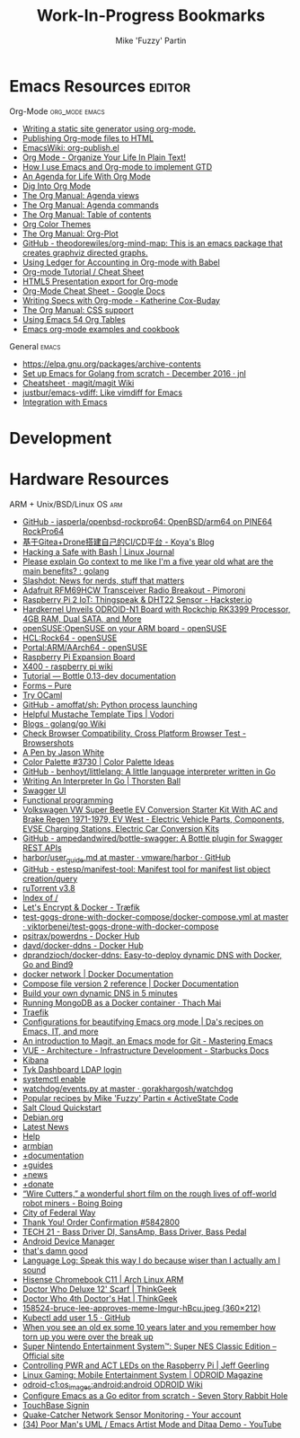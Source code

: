 #+title: Work-In-Progress Bookmarks
#+author: Mike 'Fuzzy' Partin

* Emacs Resources                                              :editor:

**** Org-Mode :org_mode:emacs:

  - [[https://justin.abrah.ms/emacs/orgmode_static_site_generator.html][Writing a static site generator using org-mode.]]
  - [[https://orgmode.org/worg/org-tutorials/org-publish-html-tutorial.html][Publishing Org-mode files to HTML]]
  - [[https://www.emacswiki.org/emacs/org-publish.el][EmacsWiki: org-publish.el]]
  - [[http://doc.norang.ca/org-mode.html][Org Mode - Organize Your Life In Plain Text!]]
  - [[http://members.optusnet.com.au/~charles57/GTD/gtd_workflow.html][How I use Emacs and Org-mode to implement GTD]]
  - [[https://blog.aaronbieber.com/2016/09/24/an-agenda-for-life-with-org-mode.html][An Agenda for Life With Org Mode]]
  - [[https://blog.aaronbieber.com/2016/01/30/dig-into-org-mode.html][Dig Into Org Mode]]
  - [[https://orgmode.org/manual/Agenda-views.html][The Org Manual: Agenda views]]
  - [[https://orgmode.org/manual/Agenda-commands.html][The Org Manual: Agenda commands]]
  - [[https://orgmode.org/manual/Table-of-contents.html][The Org Manual: Table of contents]]
  - [[https://orgmode.org/worg/org-color-themes.html][Org Color Themes]]
  - [[https://orgmode.org/manual/Org_002dPlot.html#Org_002dPlot][The Org Manual: Org-Plot]]
  - [[https://github.com/theodorewiles/org-mind-map][GitHub - theodorewiles/org-mind-map: This is an emacs package that creates graphviz directed graphs.]]
  - [[http://orgmode.org/worg/org-contrib/babel/languages/ob-doc-ledger.html][Using Ledger for Accounting in Org-mode with Babel]]
  - [[https://emacsclub.github.io/html/org_tutorial.html][Org-mode Tutorial / Cheat Sheet]]
  - [[https://gist.github.com/kinjo/509761][HTML5 Presentation export for Org-mode]]
  - [[https://docs.google.com/document/d/1Bn4z06zaCPs_Of-PZZ3HScz3fcdC3X2zoAU5VCuhO_Y/edit?hl=en#!][Org-Mode Cheat Sheet - Google Docs]]
  - [[http://katherine.cox-buday.com/blog/2015/03/14/writing-specs-with-org-mode/][Writing Specs with Org-mode - Katherine Cox-Buday]]
  - [[http://orgmode.org/manual/CSS-support.html#CSS-support][The Org Manual: CSS support]]
  - [[https://cestlaz.github.io/post/using-emacs-54-org-tables/][Using Emacs 54 Org Tables]]
  - [[https://home.fnal.gov/~neilsen/notebook/orgExamples/org-examples.html][Emacs org-mode examples and cookbook]]

**** General :emacs:

  - [[https://elpa.gnu.org/packages/archive-contents][https://elpa.gnu.org/packages/archive-contents]]
  - [[https://johnsogg.github.io/emacs-golang][Set up Emacs for Golang from scratch - December 2016 · jnl]]
  - [[https://github.com/magit/magit/wiki/Cheatsheet][Cheatsheet · magit/magit Wiki]]
  - [[https://github.com/justbur/emacs-vdiff][justbur/emacs-vdiff: Like vimdiff for Emacs]]
  - [[http://plantuml.com/emacs][Integration with Emacs]]

* Development


* Hardware Resources

**** ARM + Unix/BSD/Linux OS :arm:

 - [[https://github.com/jasperla/openbsd-rockpro64][GitHub - jasperla/openbsd-rockpro64: OpenBSD/arm64 on PINE64 RockPro64]]
 - [[https://blog.marryto.me/drone-ci-build/][基于Gitea+Drone搭建自己的CI/CD平台 - Koya's Blog]]
 - [[https://www.linuxjournal.com/content/hacking-safe-bash][Hacking a Safe with Bash | Linux Journal]]
 - [[https://www.reddit.com/r/golang/comments/afuh8f/please_explain_go_context_to_me_like_im_a_five/][Please explain Go context to me like I'm a five year old what are the main benefits? : golang]]
 - [[https://slashdot.org/][Slashdot: News for nerds, stuff that matters]]
 - [[https://shop.pimoroni.com/collections/adafruit-uk-distributor/products/adafruit-rfm69hcw-transceiver-radio-breakout][Adafruit RFM69HCW Transceiver Radio Breakout - Pimoroni]]
 - [[https://www.hackster.io/adamgarbo/raspberry-pi-2-iot-thingspeak-dht22-sensor-b208f4][Raspberry Pi 2 IoT: Thingspeak & DHT22 Sensor - Hackster.io]]
 - [[https://www.cnx-software.com/2018/02/06/hardkernel-unveils-odroid-n1-board-with-rockchip-rk3399-processor-4gb-ram-dual-sata-and-more/][Hardkernel Unveils ODROID-N1 Board with Rockchip RK3399 Processor, 4GB RAM, Dual SATA, and More]]
 - [[https://en.opensuse.org/openSUSE:OpenSUSE_on_your_ARM_board][openSUSE:OpenSUSE on your ARM board - openSUSE]]
 - [[https://en.opensuse.org/HCL:Rock64][HCL:Rock64 - openSUSE]]
 - [[https://en.opensuse.org/Portal:ARM/AArch64][Portal:ARM/AArch64 - openSUSE]]
 - [[http://www.suptronics.com/Xseries/x400.html][Raspberry Pi Expansion Board]]
 - [[http://www.raspberrypiwiki.com/index.php/X400][X400 - raspberry pi wiki]]
 - [[http://bottlepy.org/docs/dev/tutorial.html#generating-content][Tutorial — Bottle 0.13-dev documentation]]
 - [[https://purecss.io/forms/][Forms – Pure]]
 - [[https://try.ocamlpro.com/][Try OCaml]]
 - [[https://github.com/amoffat/sh/][GitHub - amoffat/sh: Python process launching]]
 - [[https://www.vodori.com/helpful-mustache-template-tips/][Helpful Mustache Template Tips | Vodori]]
 - [[https://github.com/golang/go/wiki/Blogs][Blogs · golang/go Wiki]]
 - [[http://browsershots.org/][Check Browser Compatibility, Cross Platform Browser Test - Browsershots]]
 - [[https://codepen.io/qbert/pen/mXjjKr][A Pen by Jason White]]
 - [[http://colorpalettes.net/color-palette-3730/][Color Palette #3730 | Color Palette Ideas]]
 - [[https://github.com/benhoyt/littlelang][GitHub - benhoyt/littlelang: A little language interpreter written in Go]]
 - [[https://interpreterbook.com/][Writing An Interpreter In Go | Thorsten Ball]]
 - [[https://api.starbucks.net/vac/api/v1/ui/#/Servers/search_servers_get][Swagger UI]]
 - [[http://alexott.net/en/fp/][Functional programming]]
 - [[http://www.evwest.com/catalog/product_info.php?cPath=40&products_id=218][Volkswagen VW Super Beetle EV Conversion Starter Kit With AC and Brake Regen 1971-1979, EV West - Electric Vehicle Parts, Components, EVSE Charging Stations, Electric Car Conversion Kits]]
 - [[https://github.com/ampedandwired/bottle-swagger][GitHub - ampedandwired/bottle-swagger: A Bottle plugin for Swagger REST APIs]]
 - [[https://github.com/vmware/harbor/blob/master/docs/user_guide.md][harbor/user_guide.md at master · vmware/harbor · GitHub]]
 - [[https://github.com/estesp/manifest-tool][GitHub - estesp/manifest-tool: Manifest tool for manifest list object creation/query]]
 - [[http://192.168.254.2:8080/][ruTorrent v3.8]]
 - [[http://192.168.254.2:8081/][Index of /]]
 - [[https://docs.traefik.io/user-guide/docker-and-lets-encrypt/][Let's Encrypt & Docker - Træfik]]
 - [[https://github.com/viktorbenei/test-gogs-drone-with-docker-compose/blob/master/docker-compose.yml][test-gogs-drone-with-docker-compose/docker-compose.yml at master · viktorbenei/test-gogs-drone-with-docker-compose]]
 - [[https://hub.docker.com/r/psitrax/powerdns/][psitrax/powerdns - Docker Hub]]
 - [[https://hub.docker.com/r/davd/docker-ddns/][davd/docker-ddns - Docker Hub]]
 - [[https://github.com/dprandzioch/docker-ddns][dprandzioch/docker-ddns: Easy-to-deploy dynamic DNS with Docker, Go and Bind9]]
 - [[https://docs.docker.com/engine/reference/commandline/network/][docker network | Docker Documentation]]
 - [[https://docs.docker.com/compose/compose-file/compose-file-v2/#weight_device][Compose file version 2 reference | Docker Documentation]]
 - [[https://www.davd.eu/build-your-own-dynamic-dns-in-5-minutes/][Build your own dynamic DNS in 5 minutes]]
 - [[https://www.thachmai.info/2015/04/30/running-mongodb-container/][Running MongoDB as a Docker container · Thach Mai]]
 - [[http://mgr.fossco.de:8090/dashboard/][Traefik]]
 - [[https://zhangda.wordpress.com/2016/02/15/configurations-for-beautifying-emacs-org-mode/][Configurations for beautifying Emacs org mode | Da's recipes on Emacs, IT, and more]]
 - [[https://masteringemacs.org/article/introduction-magit-emacs-mode-git][An introduction to Magit, an Emacs mode for Git - Mastering Emacs]]
 - [[https://docs.starbucks.net/display/IAAS/VUE+-+Architecture][VUE - Architecture - Infrastructure Development - Starbucks Docs]]
 - [[http://ub51080.starbucks.net:5601/app/kibana#/home?_g=()][Kibana]]
 - [[https://tyk-dashboard-dev.starbucks.net:4443/][Tyk Dashboard LDAP login]]
 - [[https://wiki.archlinux.org/index.php/LVM][systemctl enable]]
 - [[https://github.com/gorakhargosh/watchdog/blob/master/src/watchdog/events.py][watchdog/events.py at master · gorakhargosh/watchdog]]
 - [[https://code.activestate.com/recipes/users/4179778/][Popular recipes by Mike 'Fuzzy' Partin « ActiveState Code]]
 - [[https://docs.saltstack.com/en/latest/topics/cloud/qs.html#salt-cloud-qs][Salt Cloud Quickstart]]
 - [[http://www.debian.org/][Debian.org]]
 - [[http://www.debian.org/News/][Latest News]]
 - [[http://www.debian.org/support][Help]]
 - [[https://www.armbian.com/][armbian]]
 - [[https://docs.armbian.com/][+documentation]]
 - [[https://forum.armbian.com/forum/26-research-guides-tutorials/][+guides]]
 - [[https://www.armbian.com/logbook][+news]]
 - [[https://www.armbian.com/donate][+donate]]
 - [[http://boingboing.net/2015/08/31/wire-cutters-a-wonderfu.html#more-418410][“Wire Cutters,” a wonderful short film on the rough lives of off-world robot miners - Boing Boing]]
 - [[http://pd.cityoffederalway.com/onlinereport/][City of Federal Way]]
 - [[https://www.uberprints.com/checkout/submitorder][Thank You! Order Confirmation #5842800]]
 - [[http://www.tech21nyc.com/products/sansamp/bassdriverdi.html][TECH 21 - Bass Driver DI, SansAmp, Bass Driver, Bass Pedal]]
 - [[https://www.google.com/android/devicemanager][Android Device Manager]]
 - [[http://i.imgur.com/AXgqK6G.gif][that's damn good]]
 - [[http://itre.cis.upenn.edu/~myl/languagelog/archives/002176.html][Language Log: Speak this way I do because wiser than I actually am I sound]]
 - [[https://archlinuxarm.org/platforms/armv7/rockchip/hisense-chromebook-c11][Hisense Chromebook C11 | Arch Linux ARM]]
 - [[http://www.thinkgeek.com/product/f0dd/][Doctor Who Deluxe 12' Scarf | ThinkGeek]]
 - [[http://www.thinkgeek.com/product/11af/][Doctor Who 4th Doctor's Hat | ThinkGeek]]
 - [[http://img.pandawhale.com/158524-bruce-lee-approves-meme-Imgur-hBcu.jpeg][158524-bruce-lee-approves-meme-Imgur-hBcu.jpeg (360×212)]]
 - [[https://gist.github.com/so0k/8fad3b1639b3d70cd841703fda67f16b][Kubectl add user 1.5 · GitHub]]
 - [[http://i.imgur.com/AtpnzcH.gifv][When you see an old ex some 10 years later and you remember how torn up you were over the break up]]
 - [[http://www.nintendo.com/super-nes-classic][Super Nintendo Entertainment System™: Super NES Classic Edition – Official site]]
 - [[https://www.jeffgeerling.com/blogs/jeff-geerling/controlling-pwr-act-leds-raspberry-pi][Controlling PWR and ACT LEDs on the Raspberry Pi | Jeff Geerling]]
 - [[https://magazine.odroid.com/article/linux-gaming-mobile-entertainment-system/][Linux Gaming: Mobile Entertainment System | ODROID Magazine]]
 - [[https://wiki.odroid.com/odroid-c1/os_images/android/android][odroid-c1:os_images:android:android ODROID Wiki]]
 - [[https://tleyden.github.io/blog/2014/05/22/configure-emacs-as-a-go-editor-from-scratch/][Configure Emacs as a Go editor from scratch - Seven Story Rabbit Hole]]
 - [[https://wa-renton.intouchreceipting.com/][TouchBase Signin]]
 - [[http://quakecatcher.net/sensor/home.php][Quake-Catcher Network Sensor Monitoring - Your account]]
 - [[https://www.youtube.com/watch?v=cIuX87Xo8Fc][(34) Poor Man's UML / Emacs Artist Mode and Ditaa Demo - YouTube]]

